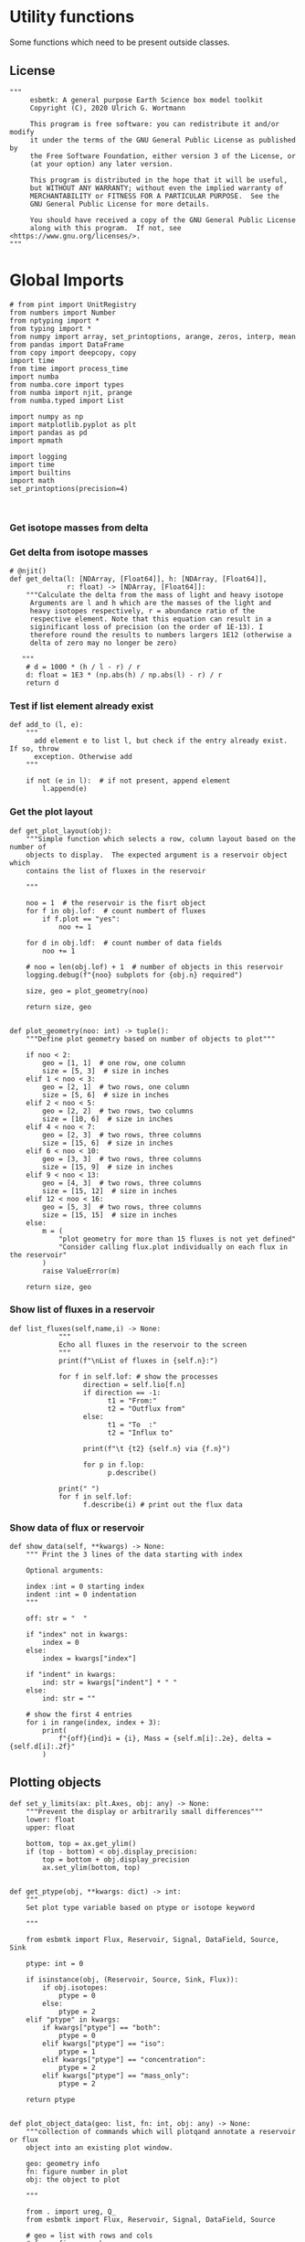 

* Utility functions
Some functions which need to be present outside classes.

** License
#+BEGIN_SRC ipython :tangle utility_functions.py
"""
     esbmtk: A general purpose Earth Science box model toolkit
     Copyright (C), 2020 Ulrich G. Wortmann

     This program is free software: you can redistribute it and/or modify
     it under the terms of the GNU General Public License as published by
     the Free Software Foundation, either version 3 of the License, or
     (at your option) any later version.

     This program is distributed in the hope that it will be useful,
     but WITHOUT ANY WARRANTY; without even the implied warranty of
     MERCHANTABILITY or FITNESS FOR A PARTICULAR PURPOSE.  See the
     GNU General Public License for more details.

     You should have received a copy of the GNU General Public License
     along with this program.  If not, see <https://www.gnu.org/licenses/>.
"""
#+END_SRC


* Global Imports
#+BEGIN_SRC ipython :tangle utility_functions.py
# from pint import UnitRegistry
from numbers import Number
from nptyping import *
from typing import *
from numpy import array, set_printoptions, arange, zeros, interp, mean
from pandas import DataFrame
from copy import deepcopy, copy
import time
from time import process_time
import numba
from numba.core import types
from numba import njit, prange
from numba.typed import List

import numpy as np
import matplotlib.pyplot as plt
import pandas as pd
import mpmath

import logging
import time
import builtins
import math
set_printoptions(precision=4)


#+END_SRC

*** Get isotope masses from delta
#+BEGIN_SRC ipython :exports yes :noweb yes :tangle utility_functions.py
# @njit()
def get_imass(m: float, d: float, r: float) -> [float, float]:
    """
    Calculate the isotope masses from bulk mass and delta value.
    Arguments are m = mass, d= delta value, r = abundance ratio 
    species
    
    """

    l: float = (1000.0 * m) / ((d + 1000.0) * r + 1000.0)
    h: float = m - l
    return [l, h]

# @njit()
def get_frac(m: float, l: float, a: float) -> [float, float]:
    """Calculate the effect of the istope fractionation factor alpha on
    the ratio between the light and heavy isotope.

    """

    li: float = -l * m / (a * l - a * m - l)
    hi: float = m - li  # get the new heavy isotope value
    return li, hi

# @njit()
def get_flux_data(m: float, d: float, r: float) -> [NDArray, float]:
    """ 
    Calculate the isotope masses from bulk mass and delta value.
    Arguments are m = mass, d= delta value, r = abundance ratio 
    species. Unlike get_mass, this function returns the full array
    
    """

    l: float = (1000.0 * m) / ((d + 1000.0) * r + 1000.0)
    h: float = m - l

    return np.array([m, l, h, d])
#+END_SRC


*** Get delta from isotope masses
#+BEGIN_SRC ipython :tangle utility_functions.py
# @njit()
def get_delta(l: [NDArray, [Float64]], h: [NDArray, [Float64]],
              r: float) -> [NDArray, [Float64]]:
    """Calculate the delta from the mass of light and heavy isotope
     Arguments are l and h which are the masses of the light and
     heavy isotopes respectively, r = abundance ratio of the
     respective element. Note that this equation can result in a
     siginificant loss of precision (on the order of 1E-13). I
     therefore round the results to numbers largers 1E12 (otherwise a
     delta of zero may no longer be zero)

   """
    # d = 1000 * (h / l - r) / r
    d: float = 1E3 * (np.abs(h) / np.abs(l) - r) / r
    return d
#+END_SRC

*** Test if list element already exist
#+BEGIN_SRC ipython :tangle utility_functions.py
def add_to (l, e):
    """
      add element e to list l, but check if the entry already exist. If so, throw
      exception. Otherwise add
    """

    if not (e in l):  # if not present, append element
        l.append(e) 
#+END_SRC
        

*** Get the plot layout
#+BEGIN_SRC ipython :tangle utility_functions.py
def get_plot_layout(obj):
    """Simple function which selects a row, column layout based on the number of
    objects to display.  The expected argument is a reservoir object which
    contains the list of fluxes in the reservoir

    """

    noo = 1  # the reservoir is the fisrt object
    for f in obj.lof:  # count numbert of fluxes
        if f.plot == "yes":
            noo += 1

    for d in obj.ldf:  # count number of data fields
        noo += 1

    # noo = len(obj.lof) + 1  # number of objects in this reservoir
    logging.debug(f"{noo} subplots for {obj.n} required")

    size, geo = plot_geometry(noo)

    return size, geo


def plot_geometry(noo: int) -> tuple():
    """Define plot geometry based on number of objects to plot"""

    if noo < 2:
        geo = [1, 1]  # one row, one column
        size = [5, 3]  # size in inches
    elif 1 < noo < 3:
        geo = [2, 1]  # two rows, one column
        size = [5, 6]  # size in inches
    elif 2 < noo < 5:
        geo = [2, 2]  # two rows, two columns
        size = [10, 6]  # size in inches
    elif 4 < noo < 7:
        geo = [2, 3]  # two rows, three columns
        size = [15, 6]  # size in inches
    elif 6 < noo < 10:
        geo = [3, 3]  # two rows, three columns
        size = [15, 9]  # size in inches
    elif 9 < noo < 13:
        geo = [4, 3]  # two rows, three columns
        size = [15, 12]  # size in inches
    elif 12 < noo < 16:
        geo = [5, 3]  # two rows, three columns
        size = [15, 15]  # size in inches
    else:
        m = (
            "plot geometry for more than 15 fluxes is not yet defined"
            "Consider calling flux.plot individually on each flux in the reservoir"
        )
        raise ValueError(m)

    return size, geo
#+END_SRC

*** Show list of fluxes in a reservoir
#+BEGIN_SRC ipython  :tangle utility_functions.py
def list_fluxes(self,name,i) -> None:
            """
            Echo all fluxes in the reservoir to the screen
            """
            print(f"\nList of fluxes in {self.n}:")
            
            for f in self.lof: # show the processes
                  direction = self.lio[f.n]
                  if direction == -1:
                        t1 = "From:"
                        t2 = "Outflux from"
                  else:
                        t1 = "To  :"   
                        t2 = "Influx to"

                  print(f"\t {t2} {self.n} via {f.n}")
                  
                  for p in f.lop:
                        p.describe()

            print(" ")
            for f in self.lof:
                  f.describe(i) # print out the flux data
#+END_SRC
*** Show data of flux or reservoir
#+BEGIN_SRC ipython :tangle utility_functions.py
def show_data(self, **kwargs) -> None:
    """ Print the 3 lines of the data starting with index

    Optional arguments:
    
    index :int = 0 starting index
    indent :int = 0 indentation 
    """

    off: str = "  "

    if "index" not in kwargs:
        index = 0
    else:
        index = kwargs["index"]

    if "indent" in kwargs:
        ind: str = kwargs["indent"] * " "
    else:
        ind: str = ""

    # show the first 4 entries
    for i in range(index, index + 3):
        print(
            f"{off}{ind}i = {i}, Mass = {self.m[i]:.2e}, delta = {self.d[i]:.2f}"
        )
#+END_SRC


** Plotting objects

#+BEGIN_SRC ipython :tangle utility_functions.py
def set_y_limits(ax: plt.Axes, obj: any) -> None:
    """Prevent the display or arbitrarily small differences"""
    lower: float
    upper: float

    bottom, top = ax.get_ylim()
    if (top - bottom) < obj.display_precision:
        top = bottom + obj.display_precision
        ax.set_ylim(bottom, top)


def get_ptype(obj, **kwargs: dict) -> int:
    """
    Set plot type variable based on ptype or isotope keyword

    """

    from esbmtk import Flux, Reservoir, Signal, DataField, Source, Sink

    ptype: int = 0

    if isinstance(obj, (Reservoir, Source, Sink, Flux)):
        if obj.isotopes:
            ptype = 0
        else:
            ptype = 2
    elif "ptype" in kwargs:
        if kwargs["ptype"] == "both":
            ptype = 0
        elif kwargs["ptype"] == "iso":
            ptype = 1
        elif kwargs["ptype"] == "concentration":
            ptype = 2
        elif kwargs["ptype"] == "mass_only":
            ptype = 2

    return ptype


def plot_object_data(geo: list, fn: int, obj: any) -> None:
    """collection of commands which will plotqand annotate a reservoir or flux
    object into an existing plot window.

    geo: geometry info
    fn: figure number in plot
    obj: the object to plot

    """

    from . import ureg, Q_
    from esbmtk import Flux, Reservoir, Signal, DataField, Source

    # geo = list with rows and cols
    # fn  = figure number
    # yl  = array with y values for the left side
    # yr  = array with y values for the right side
    # obj = object handle, i.e., reservoir or flux

    first_axis: bool = False
    second_axis: bool = False

    rows = geo[0]
    cols = geo[1]
    # species = obj.sp
    model = obj.mo
    time = model.time + model.offset

    # convert data from model units to display units (i.e. the same
    # units the input data was defined).
    # time units are the same regardless of object
    time = (time * model.t_unit).to(model.d_unit).magnitude

    # we do not map isotope values
    yr = obj.d

    # get plot type
    ptype: int = get_ptype(obj)

    # remap concentration & flux values
    if isinstance(obj, Flux):
        yl = (obj.m * model.f_unit).to(obj.plt_units).magnitude
        y_label = f"{obj.legend_left} [{obj.plt_units:~P}]"

    elif isinstance(obj, (Reservoir)):
        if obj.display_as == "mass":
            yl = (obj.m * model.m_unit).to(obj.plt_units).magnitude
            y_label = f"{obj.legend_left} [{obj.plt_units:~P}]"

        elif obj.plot_transform_c != "None":
            if callable(obj.plot_transform_c):
                # yl = (obj.m * model.m_unit).to(obj.plt_units).magnitude
                yl = obj.plot_transform_c(obj.c)
                y_label = f"{obj.legend_left}"
            else:
                raise ValueError("plot_transform_c must be function")

        else:
            yl = (obj.c * model.c_unit).to(obj.plt_units).magnitude
            y_label = f"{obj.legend_left} [{obj.plt_units:~P}]"

    elif isinstance(obj, Signal):
        # use the same units as the associated flux
        yl = (obj.data.m * model.f_unit).to(obj.data.plt_units).magnitude
        y_label = f"{obj.n} [{obj.data.plt_units:~P}]"

    elif isinstance(obj, DataField):
        time = (time * model.t_unit).to(model.d_unit).magnitude
        yl = obj.y1_data
        y_label = obj.y1_label
        if type(obj.y2_data) == str:
            ptype = 2
        else:
            ptype = 0

    else:  # sources, sinks, external data should not show up here
        raise ValueError(f"{obj.n} = {type(obj)}")

    # decide what to plot
    if ptype == 0:
        first_axis = True
        second_axis = True
    elif ptype == 1:
        first_axis = False
        second_axis = True
    elif ptype == 2:
        first_axis = True
        second_axis = False

    # start subplot
    ax1 = plt.subplot(rows, cols, fn)

    # set color index
    cn = 0
    col = f"C{cn}"

    if first_axis:
        # plot left y-scale data
        ln1 = ax1.plot(time[1:-2], yl[1:-2], color=col, label=obj.legend_left)
        # set labels
        ax1.set_xlabel(f"{model.time_label} [{model.d_unit:~P}]")
        ax1.set_ylabel(y_label)
        # remove unnecessary frame species
        ax1.spines["top"].set_visible(False)
        set_y_limits(ax1, obj)

    # set color index
    cn = cn + 1
    col = f"C{cn}"

    if second_axis:
        if isinstance(obj, DataField):
            if obj.common_y_scale == "yes":
                ln2 = ax1.plot(time[1:-2], yr[1:-2], color=col, label=obj.legend_right)
                set_y_limits(ax1, model)
                ax1.legend()
                second_axis = False
            else:
                ax2 = ax1.twinx()  # create a second y-axis
                # plof right y-scale data
                ln2 = ax2.plot(time[1:-2], yr[1:-2], color=col, label=obj.legend_right)
                ax2.set_ylabel(obj.ld)  # species object delta label
                set_y_limits(ax2, model)
                ax2.spines["top"].set_visible(
                    False
                )  # remove unnecessary frame speciess

        elif isinstance(obj, Signal):
            # use the same units as the associated flux
            ax2 = ax1.twinx()  # create a second y-axis
            # plof right y-scale data
            ln2 = ax2.plot(
                time[1:-2], obj.data.d[1:-2], color=col, label=obj.legend_right
            )
            ax2.set_ylabel(obj.data.ld)  # species object delta label
            set_y_limits(ax2, model)
            ax2.spines["top"].set_visible(False)  # remove unnecessary frame speciess
        else:
            ax2 = ax1.twinx()  # create a second y-axis
            # plof right y-scale data
            ln2 = ax2.plot(time[1:-2], yr[1:-2], color=col, label=obj.legend_right)
            ax2.set_ylabel(obj.ld)  # species object delta label
            set_y_limits(ax2, model)
            ax2.spines["top"].set_visible(False)  # remove unnecessary frame speciess

    # adjust display properties for title and legend

    if isinstance(obj, (Reservoir)):
        # ax1.set_title(obj.pt)
        ax1.set_title(obj.full_name)
    else:
        ax1.set_title(obj.full_name)

    plt.rcParams["axes.titlepad"] = 14  # offset title upwards
    plt.rcParams["legend.facecolor"] = "0.8"  # show a gray background
    plt.rcParams["legend.edgecolor"] = "0.8"  # make frame the same color
    plt.rcParams["legend.framealpha"] = 0.4  # set transparency

    for d in obj.led:  # loop over external data objects if present

        if isinstance(d.x[0], str):  # if string, something is off
            raise ValueError("No time axis in external data object {d.name}")
        if "y" in dir(d):  # mass or concentration data is present
            cn = cn + 1
            col = f"C{cn}"
            leg = f"{obj.lm} {d.legend}"
            ln3 = ax1.scatter(d.x[1:-2], d.y[1:-2], color=col, label=leg)
        if "z" in dir(d) and second_axis:  # isotope data is present
            cn = cn + 1
            col = f"C{cn}"
            leg = f"{d.legend}"
            ln3 = ax2.scatter(d.x, d.z, color=col, label=leg)

    # collect all labels and print them in one legend
    if first_axis:
        handler1, label1 = ax1.get_legend_handles_labels()
        plt.gca().spines["right"].set_visible(False)

    if second_axis:
        handler2, label2 = ax2.get_legend_handles_labels()

    if first_axis and second_axis:
        legend = ax2.legend(handler1 + handler2, label1 + label2, loc=0).set_zorder(6)
    # elif first_axis:
    #    legend = ax1.legend(handler1 + label1, loc=0).set_zorder(6)
    # elif second_axis:
    #   legend = ax2.legend(handler2 + label2, loc=0).set_zorder(6)

    # Matplotlib will show arbitrarily small differences which can be confusing
    # yl_min = min(yl)
    # yl_max = max(yl)
    # if (yl_max - yl_min) < 0.1:
#+END_SRC

** Miscellaneous function

#+BEGIN_SRC python :tangle utility_functions.py

def get_string_between_brackets(s :str) -> str:
    """ Parse string and extract substring between square brackets

    """
    
    s =  s.split("[")
    if len(s) < 2:
        raise ValueError(f"Column header {s} must include units in square brackets")

    s = s[1]

    s = s.split("]")

    if len(s) < 2:
        raise ValueError(f"Column header {s} must include units in square brackets")

    return s[0]
#+END_SRC

#+BEGIN_SRC python :tangle utility_functions.py
def map_units(v: any, *args) -> float:
    """ parse v to see if it is a string. if yes, map to quantity. 
        parse v to see if it is a quantity, if yes, map to model units
        and extract magnitude, assign mangitude to return value
        if not, assign value to return value
        
        v : a keyword value number/string/quantity
        args: one or more quantities (units) see the Model class (e.g., f_unit)

    """

    from . import Q_

    m: float = 0
    match :bool = False

    # test if string, map to quantity if yes
    if isinstance(v, str):
        v = Q_(v)

    # test if we find a matching dimension, map if true
    if isinstance(v, Q_):
        for q in args:
            if v.dimensionality == q.dimensionality:
                m = v.to(q).magnitude
                match = True

        if not match:
            message = f"{v} is none of {print(*args)}"
            raise ValueError(message)

    else:  # no quantity, so it should be a number
        m = v

    if not isinstance(m, Number):
        raise ValueError(f"m is {type(m)}, must be float, v={v}. Something is fishy")

    return m
#+END_SRC

#+BEGIN_SRC ipython :tangle utility_functions.py
def is_name_in_list(n: str, l: list) -> bool:
    """Test if an object name is part of the object list"""

    r: bool = False
    for e in l:
        if e.full_name == n:
            r = True
    return r


def get_object_from_list(name: str, l: list) -> any:
    """Match a name to a list of objects. Return the object"""

    match: bool = False
    for o in l:
        if o.full_name == name:
            r = o
            match = True

    if match:
        return r
    else:
        raise ValueError(f"Object = {o.full_name} has no matching flux {name}")
#+END_SRC


#+BEGIN_SRC ipython :tangle utility_functions.py
def sort_by_type(l: list, t: list, m: str) -> list:
    """divide a list by type into new lists. This function will return a
    list and it is up to the calling code to unpack the list

    l is list with various object types
    t is a list which contains the object types used for sorting
    m is a string for the error function
    """

    #from numbers import Number

    lc = l.copy()
    rl = []

    for ot in t:  # loop over object types
        a = []
        for e in l:  # loop over list elements
            if isinstance(e, ot):
                a.append(e)  # add to temporary list
                lc.remove(e)  # remove this element

        rl.append(a)  # save the temporary list to rl

    # at this point, all elements of lc should have been processed
    # if not, lc contains element which are of a different type
    if len(lc) > 0:
        raise TypeError(m)

    return rl
#+END_SRC


** Some string an dict manipulations

#+BEGIN_SRC ipython :tangle utility_functions.py
def split_key(k: str, M: any) -> Union[any, any, str]:
    """split the string k with letter 2, and test if optional
    id string is present

    """

    if "2" in k:
        source = k.split("2")[0]
        sinkandid = k.split("2")[1]
    else:
        raise ValueError("Name must follow 'Source2Sink' format")

    if "@" in sinkandid:
        sink = sinkandid.split("@")[0]
        cid = sinkandid.split("@")[1]
    else:
        sink = sinkandid
        cid = "None"

    sink = M.dmo[sink]
    source = M.dmo[source]
    return (source, sink, cid)


def make_dict(keys: list, values: list) -> dict:
    """Create a dictionary from a list and value, or from
    two lists

    """
    if isinstance(values, list):
        if len(values) == len(keys):
            d: dict = dict(zip(keys, values))
        else:
            raise ValueError(f"key and value list must be of equal length")
    else:
        values: list = [values] * len(keys)
        d: dict = dict(zip(keys, values))

    return d

def get_typed_list(data: list) -> list:

    tl = List()
    for x in data:
        tl.append(x)
    return tl
#+END_SRC

** Misc functions which help with model setup

#+BEGIN_SRC ipython :tangle utility_functions.py
def create_reservoirs(bn: dict, ic: dict, M: any, cs: bool = False) -> dict:
    """boxes are defined by area and depth interval here we use an ordered
    dictionary to define the box geometries. The next column is temperature
    in deg C, followed by pressure in bar
    the geometry is [upper depth datum, lower depth datum, area percentage]

    bn = dictionary with box parameters
    bn: dict = {  # name: [[geometry], T, P]
                 "sb": {"g": [0, 200, 0.9], "T": 20, "P": 5},
                 "ib": {"g": [200, 1200, 1], "T": 10, "P": 100},
                }

    ic = dictionary with species default values. This is used to et up
         initial conditions. Here we use shortcut and use the same conditions
         in each box. If you need box specific initial conditions
         use the output of build_concentration_dicts as starting point


    ic: dict = { # species: concentration, Isotopes
                   PO4: [Q_("2.1 * umol/liter"), False],
                   DIC: [Q_("2.1 mmol/liter"), False],
                   ALK: [Q_("2.43 mmol/liter"), False],
               }

    M: Model object handle

    cs: add virtual reservoir for the carbonate system. Defaults to False

    """

    from esbmtk import SeawaterConstants, ReservoirGroup, build_concentration_dicts
    from esbmtk import SourceGroup, SinkGroup, carbonate_system, Q_

    # parse for sources and sinks, create these and remove them from the list

    # setup the remaining boxes
    # icd: dict = build_concentration_dicts(ic, bn)

    # loop over reservoir names
    for k, v in bn.items():
        if "ty" in v:  # type is given
            if v["ty"] == "Source":
                SourceGroup(name=k, species=v["sp"])
            elif v["ty"] == "Sink":
                SinkGroup(name=k, species=v["sp"])
            else:
                raise ValueError("'ty' must be either Source or Sink")

        else:  # create reservoirs
            icd: dict = build_concentration_dicts(ic, k)
            swc = SeawaterConstants(
                name=f"SW_{k}",
                model=M,
                temperature=v["T"],
                pressure=v["P"],
            )

            rg = ReservoirGroup(
                name=k,
                geometry=v["g"],
                concentration=icd[k][0],
                isotopes=icd[k][1],
                delta=icd[k][2],
            )

            if cs:
                volume = Q_(f"{rg.lor[0].volume} l")
                carbonate_system(
                    Q_(f"{swc.ca} mol/l"),
                    Q_(f"{swc.hplus} mol/l"),
                    volume,
                    swc,
                    rg,
                )

    return icd


def build_concentration_dicts(cd: dict, bg: dict) -> dict:
    """Build a dict which can be used by create_reservoirs

    bg : dict where the box_names are dict keys.
    cd: dictionary with the following format:
        cd = {
             # species: [concentration, isotopes]
             PO4: [Q_("2.1 * umol/liter"), False],
             DIC: [Q_("2.1 mmol/liter"), False],
            }

    This function returns a new dict in the following format

    #  box_names: [concentrations, isotopes]
    d= {"bn": [{PO4: .., DIC: ..},{PO4:False, DIC:False}]}

    """

    if isinstance(bg, dict):
        box_names: list = bg.keys()
    elif isinstance(bg, list):
        box_names: list = bg
    elif isinstance(bg, str):
        box_names: list = [bg]
    else:
        raise ValueError("This should never happen")

    icd: dict = OrderedDict()
    td1: dict = {}  # temp dictionary
    td2: dict = {}  # temp dictionary
    td3: dict = {}  # temp dictionary

    # create the dicts for concentration and isotopes
    for k, v in cd.items():
        td1.update({k: v[0]})
        td2.update({k: v[1]})
        td3.update({k: v[2]})

    # box_names: list = bg.keys()
    for bn in box_names:  # loop over box names
        icd.update({bn: [td1, td2, td3]})

    return icd


def calc_volumes(bg: dict, M: any, h: any) -> list:
    """Calculate volume contained in a given depth interval
    bg is an ordered dictionary in the following format

    bg=  {
          "hb": (0.1, 0, 200),
          "sb": (0.9, 0, 200),
         }

    where the key must be a valid box name, the first entry of the list denoted
    the areal extent in percent, the second number is upper depth limit, and last
    number is the lower depth limit.

    M must be a model handle
    h is the hypsometry handle

    The function returns a list with the corresponding volumes

    """

    # from esbmtk import hypsometry

    v: list = []  # list of volumes

    for k, v in bg.items():
        a = v[0]
        u = v[1]
        l = v[2]

        v.append(h.volume(u, l) * a)

    return v
#+END_SRC


#+BEGIN_SRC ipython :tangle utility_functions.py
def create_bulk_connections(ct: dict, M: any) -> None:
    """Create connections from a dictionary. The dict shoudl have the
    following format:

    # Setup the dict which describes all fluxes
    # na: names, tuple or str. If lists, all list elements share the same properties
    # sp: species list or species
    # ty: type, str
    # ra: rate, Quantity
    # sc: scale, Number
    # re: reference, optional
    # al: alpha, optional
    # de: delta, optional
    # mx: True, optional defaults to False
    sl: list = list(ic.keys())  # get species list
    ct = {  # thermohaline circulation
            # Apply to all boxes in the tuple
         ("hb2db@thc", "db2ib@thc", "ib2hb@thc"): {
          "ty": "scale_with_concentration",
          "sp": sl,  # species list
          "ra": Q_('20*Sv'),
         },
        # mixing fluxes
        "sb2ib@mix": {
           "ty": "scale_with_concentration",
           "ra": Q_('63 Sv'),
           "sp": "sl",
           "mx": True,
       },
      },
    # particulate fluxes due to biological production
    "sb2ib@POP": {"ty": "scale_with_mass", "sc": 0.8, "re": sb.PO4, "sp": PO4},
    }

    """

    from esbmtk import create_connection

    # loop over values in ct dict
    for k, v in ct.items():
        if isinstance(k, tuple):
            # loop over names in tuple
            for c in k:
                create_connection(c, v, M)
        elif isinstance(k, str):
            create_connection(k, v, M)
        else:
            raise ValueError(f"{connection} must be string or tuple")


def create_connection(n: str, p: dict, M: any) -> None:

    """called by create_bulk_connections in order to create a connection
    group It is assumed that all rates are in liter/year or mol per
    year. This may not be what you want or need.

    You need to provide a connection key e.g., sb2db@mix which will be
    interpreted as mixing a connection between sb and db and thus
    create connections in both directions

    """

    from esbmtk import ConnectionGroup, Q_

    # get the reservoir handles by splitting the key
    source, sink, cid = split_key(n, M)

    # create default connections parameters and replace with values in
    # the parameter dict if present.
    los = list(p["sp"]) if isinstance(p["sp"], list) else [p["sp"]]
    typ = "None" if not "ty" in p else p["ty"]
    scale = 1 if not "sc" in p else p["sc"]
    rate = Q_("0 mol/a") if not "ra" in p else p["ra"]
    ref = "None" if not "re" in p else p["re"]
    alpha = "None" if not "al" in p else p["al"]
    delta = "None" if not "de" in p else p["de"]
    mix = False if not "mx" in p else p["mx"]
    cid = f"{cid}_f" if mix else f"{cid}"

    if isinstance(scale, Q_):
        scale = scale.to("l/a").magnitude

    cg = ConnectionGroup(
        source=source,
        sink=sink,
        ctype=make_dict(los, typ),
        scale=make_dict(los, scale),  # get rate from dictionary
        rate=make_dict(los, rate),
        ref=make_dict(los, ref),
        alpha=make_dict(los, alpha),
        delta=make_dict(los, delta),
        id=cid,  # get id from dictionary
    )

    # if mixing is set to True create reverse connection
    if mix:
        cid = cid.replace("_f", "_b")
        cg2 = ConnectionGroup(
            source=sink,
            sink=source,
            ctype=make_dict(los, typ),
            scale=make_dict(los, scale),  # get rate from dictionary
            rate=make_dict(los, rate),
            ref=make_dict(los, ref),
            alpha=make_dict(los, alpha),
            delta=make_dict(los, delta),
            id=cid,  # get id from module import symbol
        )
#+END_SRC

** Solver Code

#+BEGIN_SRC ipython :tangle utility_functions.py
def execute(
    new: [NDArray, Float64],
    time: [NDArray, Float64],
    lor: list,
    lpc_f: list,
    lpc_r: list,
) -> None:

    """This is the original object oriented solver"""

    i = 1  # some processes refer to the previous time step
    for t in time[1:-1]:  # loop over the time vector except the first
        # we first need to calculate all fluxes
        for r in lor:  # loop over all reservoirs
            for p in r.lop:  # loop over reservoir processes
                p(r, i)  # update fluxes

        # update all process based fluxes. This can be done in a global lpc list
        for p in lpc_f:
            p(i)

        # and then update all reservoirs
        for r in lor:  # loop over all reservoirs
            flux_list = r.lof

            new[0] = new[1] = new[2] = 0
            for f in flux_list:  # do sum of fluxes in this reservoir
                direction = r.lio[f]
                new[0] = new[0] + f.m[i] * direction  # current flux and direction
                new[1] = new[1] + f.l[i] * direction  # current flux and direction
                new[2] = new[2] + f.h[i] * direction  # current flux and direction

            # print(f"fsum = {new[0]:.2e}")
            # new = array([ms, ls, hs])
            new = new * r.mo.dt  # get flux / timestep
            new = new + r[i - 1]  # add to data from last time step
            new = new * (new > 0)  # set negative values to zero
            # print(f"updating {r.full_name} from {r.m[i]:.2e}")
            r[i] = new  # update reservoir data
            # print(f"to  {r.m[i]:.2e}\n")

        # update reservoirs which do not depend on fluxes but on
        # functions
        for p in lpc_r:
            p.act_on[i] = p(i)

        i = i + 1


def execute_h(
    new: [NDArray, Float64],
    time: [NDArray, Float64],
    lor: list,
    lpc_f: list,
    lpc_r: list,
) -> None:

    """Moved this code into a separate function to enable numba optimization"""

    i: int = 1  # processes refer to the previous time step -> start at 1
    dt: float = lor[0].mo.dt
    ratio: float = lor[0].sp.r
    ratio = 1

    a, b, c, d, e = build_flux_lists_all(lor)
    for t in time[1:-1]:  # loop over the time vector except the first
        # we first need to calculate all fluxes
        for r in lor:  # loop over all reservoirs
            for p in r.lop:  # loop over reservoir processes
                p(r, i)  # update fluxes

        # update all process based fluxes. This can be done in a global lpc list
        for p in lpc_f:
            p(i)

        summarize_fluxes(a, b, c, d, e, i, dt)

        # update reservoirs which do not depend on fluxes but on
        # functions
        for p in lpc_r:
            p(i)

        i = i + 1  # next time step


def execute_n(
    new: [NDArray, Float64],
    time: [NDArray, Float64],
    lor: list,
    lpc_f: list,
    lpc_r: list,
) -> None:

    """Moved this code into a separate function to enable numba optimization"""
    # config.THREADING_LAYER = "threadsafe"
    # numba.set_num_threads(2)

    i: int = 1  # processes refer to the previous time step -> start at 1
    dt: float = lor[0].mo.dt
    ratio: float = lor[0].sp.r
    ratio = 1

    fn_vr, a1, a2, a3, a4, a5, a6, a7 = build_vr_list(lpc_r)
    fn, rd, fd, pc = build_process_list(lor)
    a, b, c, d, e = build_flux_lists_all(lor)
    for t in time[1:-1]:  # loop over the time vector except the first
        # update_fluxes for each reservoir
        update_fluxes(fn, rd, fd, pc, i)

        # update all process based fluxes. This can be done in a global lpc list
        # for p in lpc_f:
        #    p(i)

        # calculate the resulting reservoir concentrations
        summarize_fluxes(a, b, c, d, e, i, dt)

        # update reservoirs which do not depend on fluxes but on
        # functions
        # calc_v_reservoir_data()
        update_virtual_reservoirs(fn_vr, a1, a2, a3, a4, a5, a6, a7, i)

        i = i + 1  # next time step


def execute_e(
    new: [NDArray, Float64],
    time_array: [NDArray, Float64],
    lor: list,
    lpc_f: list,
    lpc_r: list,
) -> None:

    """Moved this code into a separate function to enable numba optimization"""
    # numba.config.THREADING_LAYER = "threadsafe"
    #numba.set_num_threads(2)

    # this has nothing todo with self.time below!
    start: float = process_time()
    dt: float = lor[0].mo.dt
    fn_vr, a1, a2, a3, a7 = build_vr_list(lpc_r)
    fn, rd, fd, pc = build_process_list(lor)
    a, b, c, d, e = build_flux_lists_all(lor)

    duration: float = process_time() - start
    print(f"\n Setup time {duration} cpu seconds\n")

    wts = time.time()
    start: float = process_time()
    foo(fn_vr, a1, a2, a3, a7, fn, rd, fd, pc, a, b, c, d, e, time_array[:-1], dt)

    duration: float = process_time() - start
    wcd = time.time() - wts
    print(f"\n Total solver time {duration} cpu seconds, wt = {wcd}\n")


@njit(parallel=False)
def foo(fn_vr, a1, a2, a3, a7, fn, rd, fd, pc, a, b, c, d, e, maxt, dt):

    i = 1
    for t in maxt:
        for j, f_list in enumerate(fn):
            for u, function in enumerate(f_list):
                fn[j][u](rd[j][u], fd[j][u], pc[j][u], i)

        # calculate the resulting reservoir concentrations
        # summarize_fluxes(a, b, c, d, e, i, dt)
        r_steps: int = len(b)
        # loop over reservoirs
        for j in range(r_steps):
            # for j, r in enumerate(b):  # this will catch the list for each reservoir

            # sum fluxes in each reservoir
            mass = li = 0.0
            f_steps = len(b[j])
            for u in range(f_steps):
                direction = c[j][u]
                # for u, f in enumerate(r):  # this should catch each flux per reservoir
                mass += b[j][u][0][i] * direction  # mass
                li += b[j][u][1][i] * direction  # li

            # update masses
            a[j][0][i] = a[j][0][i - 1] + mass * dt  # mass
            a[j][1][i] = a[j][1][i - 1] + li * dt  # li
            a[j][2][i] = a[j][0][i] - a[j][1][i]  # hi
            # update delta
            a[j][3][i] = 1e3 * (a[j][2][i] / a[j][1][i] - e[j]) / e[j]
            # update concentrations
            a[j][4][i] = a[j][0][i] / d[j]

        # # update reservoirs which do not depend on fluxes but on
        # # functions
        # # calc_v_reservoir_data()
        for j, f in enumerate(fn_vr):
            a7[j][0][i], a7[j][1][i], a7[j][2][i], a7[j][3][i], a7[j][4][i] = fn_vr[j](
                i, a1[j], a2[j], a3[j]
            )
        i = i + 1  # next time step


@njit
def update_fluxes(fn, rd, fd, pc, i):
    """Loop over all processes and update fluxes"""

    for j, f_list in enumerate(fn):
        for u, function in enumerate(f_list):
            fn[j][u](rd[j][u], fd[j][u], pc[j][u], i)


@njit()
def sum_p(r_list, f_list, dir_list, v_list, r0_list, i, dt):

    j = 0
    for e in range(2):
        sum_lists(r_list[j], f_list[j], dir_list[j], v_list[j], r0_list[j], i, dt)
 #+END_SRC

*** Summarize Fluxes

#+BEGIN_SRC ipython :tangle utility_functions.py       

@njit()
def summarize_fluxes(a, b, c, d, e, i, dt):
    """Sum fluxes in reservoirs with isostopes"""
    
    r_steps: int = len(b)
    # loop over reservoirs
    for j in range(r_steps):
        # for j, r in enumerate(b):  # this will catch the list for each reservoir

        # sum fluxes in each reservoir
        mass = li = 0.0
        f_steps = len(b[j])
        for u in range(f_steps):
            direction = c[j][u]
            # for u, f in enumerate(r):  # this should catch each flux per reservoir
            mass += b[j][u][0][i] * direction  # mass
            li += b[j][u][1][i] * direction  # li

        # update masses
        a[j][0][i] = a[j][0][i - 1] + mass * dt  # mass
        a[j][1][i] = a[j][1][i - 1] + li * dt  # li
        a[j][2][i] = a[j][0][i] - a[j][1][i]  # hi
        # update delta
        a[j][3][i] = (
            1e3 * (a[j][2][i] / a[j][1][i] - e[j]) / e[j]
        )
        # update concentrations
        a[j][4][i] = a[j][0][i] / d[j]
#+END_SRC


** Some helper functions

*** Build Virtual Reservoir function and data list

#+BEGIN_SRC ipython :tangle utility_functions.py
# GenericFunction(
#      name = 'db_VH_generic_function',
#      function = <function calc_H at 0x7f8bc474c160>,
#      a1 = VCA,
#      a2 = DIC,
#      a3 = SW_db,
#      a4 = 0,
#      a5 = 0,
#      a6 = 0,
#      act_on = VH,
#      full_name = 'db_VH_generic_function',
#  )]

# a1 to a6 should probably be lists so they can contain any type of data


def build_vr_list(lor: list) -> tuple:
    """Build lists which contain all function references for
    virtual reservoirs as well aas their input values

    """

    fn = List()  # List() # list of functions
    a1 = List()  # reservoir data
    a2 = List()  # flux data  flux.m flux.l, flux.h, flux.d
    a3 = List()  # list of constants
    a7 = List()

    fn = numba.typed.List.empty_list(
        types.UniTuple(types.float64, 5)(
            types.int64,  # i
            types.float64[::1],  # a1
            types.float64[::1],  # a2
            types.ListType(types.float64), # a3
        ).as_type()
    )

    for p in lor:  # loop over reservoir processes

        func_name, a1d, a2d, a3d, a7d = p.get_process_args()
        print(f"fname = {func_name}")
        fn.append(func_name)
        a1.append(a1d)
        a2.append(a2d)
        a3.append(a3d)
        a7.append(List(a7d))

    return fn, a1, a2, a3, a7
#+END_SRC


*** Build Flux List
#+BEGIN_SRC ipython :tangle utility_functions.py
def build_flux_lists(lor, iso: bool = False) -> tuple:
    """flux_list :list [] contains all fluxes as
    [f.m, f.l, f.h, f.d], where each sublist relates to one reservoir

    i.e. per reservoir we have list [f1, f2, f3], where f1 = [m, l, h, d]
    and m = np.array()

    iso = False/True

    """

    r_list: list = List()
    v_list: list = List()
    r0_list: list = List()

    f_list: list = List()
    dir_list: list = List()
    rd_list: list = List()
    fd_list: list = List()

    for r in lor:  # loop over all reservoirs
        if r.isotopes == iso:
            rd_list = List([r.m, r.l, r.h, r.d, r.c])

            r_list.append(rd_list)
            v_list.append(float(r.volume))
            r0_list.append(float(r.sp.r))

            i = 0
            # add fluxes for each reservoir entry
            tf: list = List()  # temp list for flux data
            td: list = List()  # temp list for direction data

            # loop over all fluxes
            for f in r.lof:
                fd_list = List([f.m, f.l, f.h, f.d])
                tf.append(fd_list)
                td.append(float(r.lodir[i]))
                i = i + 1

            f_list.append(tf)
            dir_list.append(td)

    # v_list = tuple(v_list)
    # r0_list = tuple(r0_list)
    # dir_list = tuple(dir_list)

    return r_list, f_list, dir_list, v_list, r0_list


def build_flux_lists_all(lor, iso: bool = False) -> tuple:
    """flux_list :list [] contains all fluxes as
    [f.m, f.l, f.h, f.d], where each sublist relates to one reservoir

    i.e. per reservoir we have list [f1, f2, f3], where f1 = [m, l, h, d]
    and m = np.array()

    iso = False/True

    """

    r_list: list = List()
    v_list: list = List()
    r0_list: list = List()

    f_list: list = List()
    dir_list: list = List()
    rd_list: list = List()
    fd_list: list = List()

    for r in lor:  # loop over all reservoirs
        rd_list = List([r.m, r.l, r.h, r.d, r.c])

        r_list.append(rd_list)
        v_list.append(float(r.volume))
        r0_list.append(float(r.sp.r))

        i = 0
        # add fluxes for each reservoir entry
        tf: list = List()  # temp list for flux data
        td: list = List()  # temp list for direction data

        # loop over all fluxes
        for f in r.lof:
            fd_list = List([f.m, f.l, f.h, f.d])
            tf.append(fd_list)
            td.append(float(r.lodir[i]))
            i = i + 1

        f_list.append(tf)
        dir_list.append(td)

    return r_list, f_list, dir_list, v_list, r0_list
#+END_SRC



*** Build Process List

#+BEGIN_SRC ipython :tangle utility_functions.py 
def build_process_list(lor: list) -> tuple:
    from numba.typed import List
    import numba
    from numba.core import types

    fn = List()  # List() # list of functions
    rd = List()  # reservoir data
    fd = List()  # flux data  flux.m flux.l, flux.h, flux.d
    pc = List()  # list of constants

    # func_name : function reference
    # res_data :list = reservoir data (m,l,d,c)
    # flux_data :list = flux data (m,l,h,d)
    # proc_const : list = any constants, must be float

    f_time = 0
    d_time = 0
    
    for r in lor:  # loop over reservoirs

        # note that types.List is differenfr from Types.ListType. Also
        # note that [::1]  declares C-style arrays see
        # https://numba.discourse.group/t/list-mistaken-as-list-when-creating-list-of-function-references/677/3
        tfn = numba.typed.List.empty_list(
            types.ListType(types.void)(  # return value
                types.ListType(types.float64[::1]),
                types.ListType(types.float64[::1]),
                types.ListType(types.float64), 
                types.int64,  # parameter 4
            ).as_type()
        )

        trd = List()
        tfd = List()
        tpc = List()
        for p in r.lop:  # loop over reservoir processes

            print(f"adding function {p.full_name}  with {r.full_name}")
            start: float = process_time()
            func_name, res_data, flux_data, proc_const = p.get_process_args(r)
            duration =  process_time() - start
            f_time = f_time +  duration
            
            start: float = process_time()
            tfn.append(func_name)
            trd.append(res_data)
            tfd.append(flux_data)
            tpc.append(proc_const)
            duration =  process_time() - start
            d_time = d_time +  duration

        fn.append(tfn)
        rd.append(trd)
        fd.append(tfd)
        pc.append(tpc)

    print(f"f_time = {f_time}")
    print(f"d_time = {d_time}")
    
    return fn, rd, fd, pc
#+END_SRC
